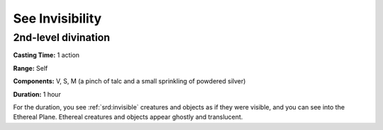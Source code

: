 
.. _srd:see-invisibility:

See Invisibility
-------------------------------------------------------------

2nd-level divination
^^^^^^^^^^^^^^^^^^^^

**Casting Time:** 1 action

**Range:** Self

**Components:** V, S, M (a pinch of talc and a small sprinkling of
powdered silver)

**Duration:** 1 hour

For the duration, you see :ref:`srd:invisible` creatures and objects as if they
were visible, and you can see into the Ethereal Plane. Ethereal
creatures and objects appear ghostly and translucent.
